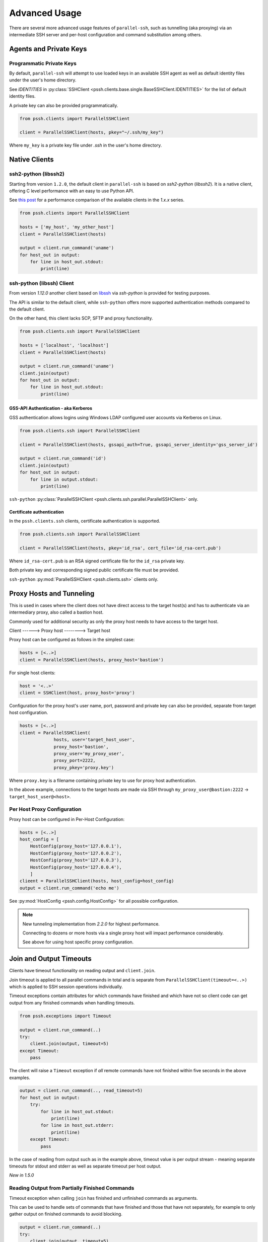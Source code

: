 Advanced Usage
###############

There are several more advanced usage features of ``parallel-ssh``, such as tunnelling (aka proxying) via an intermediate SSH server and per-host configuration and command substitution among others.

Agents and Private Keys
************************

Programmatic Private Keys
============================

By default, ``parallel-ssh`` will attempt to use loaded keys in an available SSH agent as well as default identity files under the user's home directory.

See `IDENTITIES` in :py:class:`SSHClient <pssh.clients.base.single.BaseSSHClient.IDENTITIES>` for the list of default identity files.

A private key can also be provided programmatically.

.. code-block:: python

   from pssh.clients import ParallelSSHClient

   client = ParallelSSHClient(hosts, pkey="~/.ssh/my_key")

Where ``my_key`` is a private key file under `.ssh` in the user's home directory.


Native Clients
***************

ssh2-python (libssh2)
=====================

Starting from version ``1.2.0``, the default client in ``parallel-ssh`` is based on `ssh2-python` (`libssh2`). It is a native client, offering C level performance with an easy to use Python API.

See `this post <https://parallel-ssh.org/post/parallel-ssh-libssh2>`_ for a performance comparison of the available clients in the `1.x.x` series.


.. code-block:: python

   from pssh.clients import ParallelSSHClient

   hosts = ['my_host', 'my_other_host']
   client = ParallelSSHClient(hosts)

   output = client.run_command('uname')
   for host_out in output:
       for line in host_out.stdout:
           print(line)


.. seealso::

   `Feature comparison <clients.html>`_ for how the `2.x.x` client types compare.

   API documentation for `parallel <native_parallel.html>`_ and `single <native_single.html>`_ native clients.


ssh-python (libssh) Client
============================

From version `1.12.0` another client based on `libssh <https://libssh.org>`_ via `ssh-python` is provided for testing purposes.

The API is similar to the default client, while ``ssh-python`` offers more supported authentication methods compared to the default client.

On the other hand, this client lacks SCP, SFTP and proxy functionality.

.. code-block:: python

   from pssh.clients.ssh import ParallelSSHClient

   hosts = ['localhost', 'localhost']
   client = ParallelSSHClient(hosts)

   output = client.run_command('uname')
   client.join(output)
   for host_out in output:
       for line in host_out.stdout:
           print(line)


GSS-API Authentication - aka Kerberos
--------------------------------------

GSS authentication allows logins using Windows LDAP configured user accounts via Kerberos on Linux.

.. code-block:: python

   from pssh.clients.ssh import ParallelSSHClient

   client = ParallelSSHClient(hosts, gssapi_auth=True, gssapi_server_identity='gss_server_id')

   output = client.run_command('id')
   client.join(output)
   for host_out in output:
       for line in output.stdout:
           print(line)


``ssh-python`` :py:class:`ParallelSSHClient <pssh.clients.ssh.parallel.ParallelSSHClient>` only.


Certificate authentication
--------------------------

In the ``pssh.clients.ssh`` clients, certificate authentication is supported.

.. code-block:: python

   from pssh.clients.ssh import ParallelSSHClient

   client = ParallelSSHClient(hosts, pkey='id_rsa', cert_file='id_rsa-cert.pub')


Where ``id_rsa-cert.pub`` is an RSA signed certificate file for the ``id_rsa`` private key.

Both private key and corresponding signed public certificate file must be provided.

``ssh-python`` :py:mod:`ParallelSSHClient <pssh.clients.ssh>` clients only.


Proxy Hosts and Tunneling
**************************

This is used in cases where the client does not have direct access to the target host(s) and has to authenticate via an intermediary proxy, also called a bastion host.

Commonly used for additional security as only the proxy host needs to have access to the target host.

Client       ------>        Proxy host         -------->         Target host

Proxy host can be configured as follows in the simplest case:

.. code-block:: python

  hosts = [<..>]
  client = ParallelSSHClient(hosts, proxy_host='bastion')

For single host clients:

.. code-block:: python

   host = '<..>'
   client = SSHClient(host, proxy_host='proxy')

Configuration for the proxy host's user name, port, password and private key can also be provided, separate from target host configuration.

.. code-block:: python

   hosts = [<..>]
   client = ParallelSSHClient(
                hosts, user='target_host_user',
                proxy_host='bastion',
                proxy_user='my_proxy_user',
                proxy_port=2222,
                proxy_pkey='proxy.key')

Where ``proxy.key`` is a filename containing private key to use for proxy host authentication.

In the above example, connections to the target hosts are made via SSH through ``my_proxy_user@bastion:2222`` -> ``target_host_user@<host>``.


Per Host Proxy Configuration
=============================

Proxy host can be configured in Per-Host Configuration:

.. code-block:: python

   hosts = [<..>]
   host_config = [
       HostConfig(proxy_host='127.0.0.1'),
       HostConfig(proxy_host='127.0.0.2'),
       HostConfig(proxy_host='127.0.0.3'),
       HostConfig(proxy_host='127.0.0.4'),
       ]
   clieent = ParallelSSHClient(hosts, host_config=host_config)
   output = client.run_command('echo me')

See :py:mod:`HostConfig <pssh.config.HostConfig>` for all possible configuration.

.. note::

   New tunneling implementation from `2.2.0` for highest performance.

   Connecting to dozens or more hosts via a single proxy host will impact performance considerably.

   See above for using host specific proxy configuration.

Join and Output Timeouts
**************************

Clients have timeout functionality on reading output and ``client.join``.

Join timeout is applied to all parallel commands in total and is separate from ``ParallelSSHClient(timeout=<..>)`` which is applied to SSH session operations individually.

Timeout exceptions contain attributes for which commands have finished and which have not so client code can get output from any finished commands when handling timeouts.

.. code-block:: python

   from pssh.exceptions import Timeout

   output = client.run_command(..)
   try:
       client.join(output, timeout=5)
   except Timeout:
       pass

The client will raise a ``Timeout`` exception if *all* remote commands have not finished within five seconds in the above examples.


.. code-block:: python

   output = client.run_command(.., read_timeout=5)
   for host_out in output:
       try:
           for line in host_out.stdout:
	       print(line)
           for line in host_out.stderr:
	       print(line)
       except Timeout:
           pass


In the case of reading from output such as in the example above, timeout value is per output stream - meaning separate timeouts for stdout and stderr as well as separate timeout per host output.

*New in 1.5.0*

Reading Output from Partially Finished Commands
===============================================

Timeout exception when calling ``join`` has finished and unfinished commands as arguments.

This can be used to handle sets of commands that have finished and those that have not separately, for example to only gather output on finished commands to avoid blocking.

.. code-block:: python

   output = client.run_command(..)
   try:
       client.join(output, timeout=5)
   except Timeout as ex:
       # Some commands timed out
       finished_output = ex.args[2]
       unfinished_output = ex.args[3]
   else:
       # No timeout, all commands finished within five seconds
       finished_output = output
       unfinished_output = None
   for host_out in finished_output:
       for line in host_out.stdout:
           print(line)
   if unfinished_output is not None:
       <handle unfinished output>


In the above example, output is printed only for those commands which have completed within the five second timeout.

Client code may choose to then join again only on the unfinished output if some commands have failed in order to gather remaining output.

.. _partial-output:

Reading Partial Output of Commands That Do Not Terminate
==========================================================

In some cases, such as when the remote command never terminates unless interrupted, it is necessary to use PTY and to close the channel to force the process to be terminated before a ``join`` sans timeout can complete. For example:

.. code-block:: python

   output = client.run_command(
       'while true; do echo a line; sleep .1; done', use_pty=True, read_timeout=1)

   # Read as many lines of output as hosts have sent before the timeout
   stdout = []
   for host_out in output:
       try:
           for line in host_out.stdout:
               stdout.append(line)
       except Timeout:
           pass

   # Closing channel which has PTY has the effect of terminating
   # any running processes started on that channel.
   for host_out in output:
       host_out.client.close_channel(host_out.channel)
   # Join is not strictly needed here as channel has already been closed and
   # command has finished, but is safe to use regardless.
   client.join(output)
   # Can now read output up to when the channel was closed without blocking.
   rest_of_stdout = list(output[0].stdout)

Without a PTY, a ``join`` call with a timeout will complete with timeout exception raised but the remote process will be left running as per SSH protocol specifications.

.. note::

   Read timeout may be changed after ``run_command`` has been called by changing ``HostOutput.read_timeout`` for that particular host output.

.. note::

   When output from commands is not needed, it is best to use ``client.join(consume_output=True)`` so that output buffers are consumed automatically.

   If output is not read or automatically consumed by ``join`` output buffers will continually grow, resulting in increasing memory consumption while the client is running, though memory use rises very slowly.


Per-Host Configuration
***********************

Sometimes, different hosts require different configuration like user names and passwords, ports and private keys. Capability is provided to supply per host configuration for such cases.

.. code-block:: python

   from pssh.config import HostConfig

   hosts = ['localhost', 'localhost']
   host_config = [
       HostConfig(port=2222, user='user1',
                  password='pass', private_key='my_pkey.pem'),
       HostConfig(port=2223, user='user2',
                  password='pass', private_key='my_other_key.pem'),
   ]

   client = ParallelSSHClient(hosts, host_config=host_config)
   client.run_command('uname')
   <..>

In the above example, the client is configured to connect to hostname ``localhost``, port ``2222`` with username ``user1``, password ``pass`` and private key file ``my_pkey.pem`` and hostname ``localhost``, port ``2222`` with username ``user1``, password ``pass`` and private key file ``my_other_pkey.pem``.

When using ``host_config``, the number of ``HostConfig`` entries must match the number of hosts in ``client.hosts``. An exception is raised on client initialisation if not.

As of `2.2.0`, proxy configuration can also be provided in ``HostConfig``.

.. _per-host-cmds:

Per-Host Command substitution
******************************

For cases where different commands should be run on each host, or the same command with different arguments, functionality exists to provide per-host command arguments for substitution.

The ``host_args`` keyword parameter to :py:func:`run_command <pssh.clients.native.parallel.ParallelSSHClient.run_command>` can be used to provide arguments to use to format the command string.

Number of ``host_args`` items should be at least as many as number of hosts.

Any Python string format specification characters may be used in command string.


In the following example, first host in hosts list will use cmd ``host1_cmd`` second host ``host2_cmd`` and so on:

.. code-block:: python
   
   output = client.run_command('%s', host_args=('host1_cmd',
                                                'host2_cmd',
						'host3_cmd',))

Command can also have multiple arguments to be substituted.

.. code-block:: python

   output = client.run_command(
                '%s %s',
                host_args=(('host1_cmd1', 'host1_cmd2'),
                           ('host2_cmd1', 'host2_cmd2'),
                           ('host3_cmd1', 'host3_cmd2'),))

This expands to the following per host commands:

.. code-block:: bash

   host1: 'host1_cmd1 host1_cmd2'
   host2: 'host2_cmd1 host2_cmd2'
   host3: 'host3_cmd1 host3_cmd2'

A list of dictionaries can also be used as ``host_args`` for named argument substitution.

In the following example, first host in host list will use cmd ``echo command-1``, second host ``echo command-2`` and so on.

.. code-block:: python

   host_args = [{'cmd': 'echo command-%s' % (i,)}
                for i in range(len(client.hosts))]
   output = client.run_command('%(cmd)s', host_args=host_args)


This expands to the following per host commands:

.. code-block:: bash

   host1: 'echo command-0'
   host2: 'echo command-1'
   host3: 'echo command-2'


Run command features and options
*********************************

See :py:func:`run_command API documentation <pssh.clients.native.parallel.ParallelSSHClient.run_command>` for a complete list of features and options.

Run with sudo
===============

``parallel-ssh`` can be instructed to run its commands under ``sudo``:

.. code-block:: python

   client = <..>
   
   output = client.run_command(<..>, sudo=True)
   client.join(output)

While not best practice and password-less ``sudo`` is best configured for a limited set of commands, a sudo password may be provided via the stdin channel:

.. code-block:: python

   client = <..>
   
   output = client.run_command(<..>, sudo=True)
   for host in output:
       stdin = output[host].stdin
       stdin.write('my_password\n')
       stdin.flush()
   client.join(output)
   
.. note::

   Note the inclusion of the new line ``\n`` when using sudo with a password.


Run with configurable shell
============================

By default the client will use the login user's shell to execute commands per the SSH protocol.

Shell to use is configurable:

.. code-block:: python

   client = <..>
   
   output = client.run_command(<..>, shell='zsh -c')
   for host_out in output;
       for line in host_out.stdout:
           print(line)

Commands will be run under the ``zsh`` shell in the above example. The command string syntax of the shell must be used, typically ``<shell> -c``.


Output encoding
===============

By default, output is encoded as ``UTF-8``. This can be configured with the ``encoding`` keyword argument.

.. code-block:: python

   client = <..>

   client.run_command(<..>, encoding='utf-16')
   stdout = list(output[0].stdout)

Contents of ``stdout`` are `UTF-16` encoded.

.. note::

   Encoding must be valid `Python codec <https://docs.python.org/3/library/codecs.html>`_


Enabling use of pseudo terminal emulation
===========================================

Pseudo Terminal Emulation (PTY) can be enabled when running commands, defaults to off.

Enabling it has some side effects on the output and behaviour of commands such as combining stdout and stderr output - see `bash` man page for more information.

All output, including stderr, is sent to the ``stdout`` channel with PTY enabled.

.. code-block:: python

   client = <..>

   client.run_command("echo 'asdf' >&2", use_pty=True)
   for line in output[0].stdout:
       print(line)


Note output is from the ``stdout`` channel while it was writeen to ``stderr``.

:Output:
   .. code-block:: shell

      asdf

Stderr is empty:

.. code-block:: python
   
   for line in output[client.hosts[0]].stderr:
       print(line)

No output from ``stderr``.

.. _sftp-scp:

SFTP and SCP
*************

SFTP and SCP are both supported by ``parallel-ssh`` and functions are provided by the client for copying files with SFTP to and from remote servers - default native client only.

Neither SFTP nor SCP have a shell interface and no output is provided for any SFTP/SCP commands.

As such, SFTP functions in ``ParallelSSHClient`` return greenlets that will need to be joined to raise any exceptions from them. :py:func:`gevent.joinall` may be used for that.


Copying files to remote hosts in parallel
===========================================

To copy the local file with relative path ``../test`` to the remote relative path ``test_dir/test`` - remote directory will be created if it does not exist, permissions allowing. ``raise_error=True`` instructs ``joinall`` to raise any exceptions thrown by the greenlets.

.. code-block:: python

   from pssh.clients import ParallelSSHClient
   from gevent import joinall
   
   client = ParallelSSHClient(hosts)
   
   greenlets = client.copy_file('../test', 'test_dir/test')
   joinall(greenlets, raise_error=True)

To recursively copy directory structures, enable the ``recurse`` flag:

.. code-block:: python

   greenlets = client.copy_file('my_dir', 'my_dir', recurse=True)
   joinall(greenlets, raise_error=True)

.. seealso::

   :py:func:`copy_file <pssh.clients.native.parallel.ParallelSSHClient.copy_file>` API documentation and exceptions raised.

   :py:func:`gevent.joinall` Gevent's ``joinall`` API documentation.

Copying files from remote hosts in parallel
===========================================

Copying remote files in parallel requires that file names are de-duplicated otherwise they will overwrite each other. ``copy_remote_file`` names local files as ``<local_file><suffix_separator><host>``, suffixing each file with the host name it came from, separated by a configurable character or string.

.. code-block:: python

   from pssh.pssh_client import ParallelSSHClient
   from gevent import joinall
   
   client = ParallelSSHClient(hosts)
   
   greenlets = client.copy_remote_file('remote.file', 'local.file')
   joinall(greenlets, raise_error=True)

The above will create files ``local.file_host1`` where ``host1`` is the host name the file was copied from.

.. _copy-args:

Configurable per host Filenames
=================================

File name arguments, for both local and remote files and for copying to and from remote hosts, can be configured on a per-host basis similarly to `host arguments <#per-host-cmds>`_ in ``run_command``.

Example shown applies to all file copy functionality, all of ``scp_send``, ``scp_recv``, ``copy_file`` and ``copy_remote_file``.

For example, to copy the local files ``['local_file_1', 'local_file_2']`` as remote files ``['remote_file_1', 'remote_file_2']`` on the two hosts ``['host1', 'host2']``

.. code-block:: python

   hosts = ['host1', 'host2']
   
   client = ParallelSSHClient(hosts)

   copy_args = [{'local_file': 'local_file_1',
                 'remote_file': 'remote_file_1',
                 },
                {'local_file': 'local_file_2',
                 'remote_file': 'remote_file_2',
                 }]
   cmds = client.copy_file('%(local_file)s', '%(remote_file)s',
                           copy_args=copy_args)
   joinall(cmds)

The client will copy ``local_file_1`` to ``host1`` as ``remote_file_1`` and ``local_file_2`` to ``host2`` as ``remote_file_2``.

Each item in ``copy_args`` list should be a dictionary as shown above. Number of items in ``copy_args`` must match length of ``client.hosts`` if provided or exception will be raised.

``copy_remote_file``, ``scp_send`` and ``scp_recv`` may all be used in the same manner to configure remote and local file names per host.

.. seealso::

   :py:func:`copy_remote_file <pssh.clients.native.parallel.ParallelSSHClient.copy_remote_file>`  API documentation and exceptions raised.

Single host copy
==================

If wanting to copy a file from a single remote host and retain the original filename, can use the single host :py:class:`SSHClient <pssh.clients.native.single.SSHClient>` and its :py:func:`copy_remote_file <pssh.clients.native.single.SSHClient.copy_remote_file>` directly.

.. code-block:: python

   from pssh.clients import SSHClient

   client = SSHClient('localhost')
   client.copy_remote_file('remote_filename', 'local_filename')
   client.scp_recv('remote_filename', 'local_filename')

.. seealso::

   :py:func:`SSHClient.copy_remote_file <pssh.clients.native.single.SSHClient.copy_remote_file>`  API documentation and exceptions raised.


Interactive Shells
******************

Interactive shells can be used to run commands, as an alternative to ``run_command``.

This is best used in cases where wanting to run multiple commands per host on the same channel with combined output.

Running Commands On Shells
==========================

Command to run can be multi-line, a single command or a list of commands.

Multi-line Commands
-------------------

Multi-line commands or command string is executed as-is.

.. code-block:: python

   client = ParallelSSHClient(<..>)

   shells = client.open_shell()

   cmd = """
   echo me
   echo me too
   """
   client.run_shell_commands(shells, cmd)


Single And List Of Commands
---------------------------

A single command can be used, as well as a list of commands to run on each shell.

.. code-block:: python

   cmd = 'echo me three'
   client.run_shell_commands(shells, cmd)

   cmd = ['echo me also', 'echo and as well me', 'exit 1']
   client.run_shell_commands(shells, cmd)


Waiting For Completion
======================

Joining shells waits for running commands to complete and closes shells.

This allows output to be read up to the last command executed without blocking.

Exit code is for the *last executed command only* and can be retrieved when ``run_shell_commands`` has been used at least once.

.. code-block:: python

   client.join_shells(shells)

Joined on shells are closed and may not run any further commands.

Trying to use the same shells after ``join_shells`` will raise :py:class:`pssh.exceptions.ShellError`.

.. code-block:: python

   client.run_shell_commands(shells, cmd)


Reading Output
==============

Output for each shell includes all commands executed.

.. code-block:: python

   for shell in shells:
       stdout = list(shell.output.stdout)
       exit_code = shell.output.exit_code


Each shell has a ``shell.output`` which is a :py:class:`HostOutput <pssh.output.HostOutput>` object.


Reading Partial Shell Output
----------------------------

Reading output will *block indefinitely* prior to join being called. Use ``read_timeout`` in order to read partial output.

.. code-block:: python

   shells = client.open_shell(read_timeout=1)
   client.run_shell_commands(shells, ['echo me'])

   # Times out after one second
   for line in shells[0].output.stdout:
       print(line)


Single Clients
==============

On single clients shells can be used as a context manager to join and close the shell on exit.

.. code-block:: python

   client = SSHClient(<..>)

   cmd = 'echo me'
   with client.open_shell() as shell:
       shell.run(cmd)
   print(shell.output.exit_code)


Or explicitly:

.. code-block:: python

   cmd = 'echo me'
   shell = client.open_shell()
   shell.run(cmd)
   shell.close()

Closing a shell also waits for commands to complete.

.. seealso::

   :py:class:`pssh.clients.base.single.InteractiveShell` for more documentation on interactive shell.

   * :py:func:`open_shell() <pssh.clients.base.parallel.BaseParallelSSHClient.open_shell>`
   * :py:func:`run_shell_commands() <pssh.clients.base.parallel.BaseParallelSSHClient.run_shell_commands>`
   * :py:func:`join_shells() <pssh.clients.base.parallel.BaseParallelSSHClient.join_shells>`



Hosts filtering and overriding
*******************************

Iterators and filtering
========================

Any type of iterator may be used as hosts list, including generator and list comprehension expressions.

:List comprehension:
   .. code-block:: python

      hosts = ['dc1.myhost1', 'dc2.myhost2']
      client = ParallelSSHClient([h for h in hosts if h.find('dc1')])

:Generator:
   .. code-block:: python

      hosts = ['dc1.myhost1', 'dc2.myhost2']
      client = ParallelSSHClient((h for h in hosts if h.find('dc1')))

:Filter:
   .. code-block:: python

      hosts = ['dc1.myhost1', 'dc2.myhost2']
      client = ParallelSSHClient(filter(lambda h: h.find('dc1'), hosts))
      client.run_command(<..>)

.. note ::

    Since generators by design only iterate over a sequence once then stop, ``client.hosts`` should be re-assigned after each call to ``run_command`` when using generators as target of ``client.hosts``.

Overriding hosts list
=======================

Hosts list can be modified in place. A call to ``run_command`` will create new connections as necessary and output will only contain output for the hosts ``run_command`` executed on.

.. code-block:: python

   client = <..>

   client.hosts = ['otherhost']
   print(client.run_command('exit 0'))
       <..>
       host='otherhost'
       exit_code=None
       <..>
